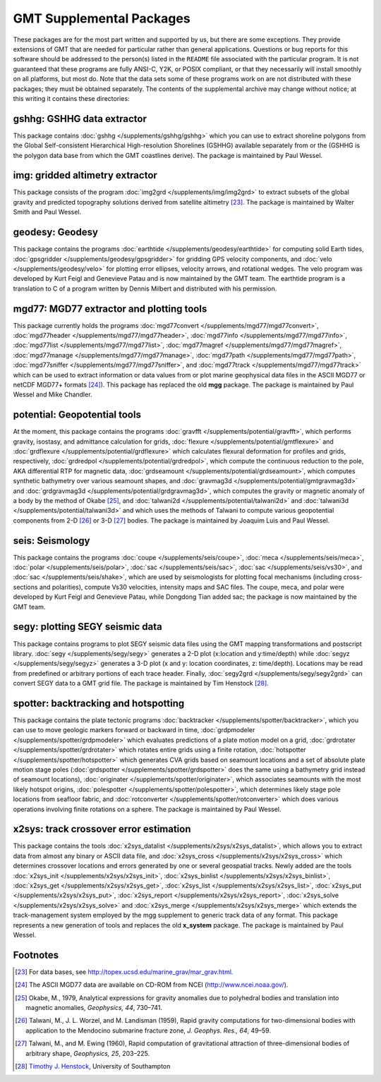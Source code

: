 GMT Supplemental Packages
=========================

These packages are for the most part written and supported by us, but
there are some exceptions. They provide extensions of GMT that are
needed for particular rather than general applications.
Questions or bug reports for this software
should be addressed to the person(s) listed in the ``README`` file associated with
the particular program. It is not guaranteed that these programs are
fully ANSI-C, Y2K, or POSIX compliant, or that they necessarily will
install smoothly on all platforms, but most do. Note that the data sets
some of these programs work on are not distributed with these packages;
they must be obtained separately. The contents of the supplemental
archive may change without notice; at this writing it contains these directories:

gshhg: GSHHG data extractor
---------------------------

This package contains :doc:`gshhg </supplements/gshhg/gshhg>` which you
can use to extract shoreline polygons from the Global Self-consistent
Hierarchical High-resolution Shorelines (GSHHG) available separately
from or the (GSHHG is the polygon data base from which the
GMT coastlines derive). The package is maintained by Paul Wessel.

img: gridded altimetry extractor
--------------------------------

This package consists of the program
:doc:`img2grd </supplements/img/img2grd>` to extract subsets of the
global gravity and predicted topography solutions derived from satellite
altimetry [23]_. The package is maintained by Walter Smith and Paul Wessel.

geodesy: Geodesy
----------------

This package contains the programs
:doc:`earthtide </supplements/geodesy/earthtide>` for computing solid Earth tides,
:doc:`gpsgridder </supplements/geodesy/gpsgridder>` for gridding GPS velocity components, and
:doc:`velo </supplements/geodesy/velo>` for plotting error ellipses, velocity arrows, and rotational wedges.
The velo program was developed by Kurt Feigl and Genevieve
Patau and is now maintained by the GMT team. The earthtide program is a translation to C of a
program written by Dennis Milbert and distributed with his permission.

mgd77: MGD77 extractor and plotting tools
-----------------------------------------

This package currently holds the programs
:doc:`mgd77convert </supplements/mgd77/mgd77convert>`,
:doc:`mgd77header </supplements/mgd77/mgd77header>`,
:doc:`mgd77info </supplements/mgd77/mgd77info>`,
:doc:`mgd77list </supplements/mgd77/mgd77list>`,
:doc:`mgd77magref </supplements/mgd77/mgd77magref>`,
:doc:`mgd77manage </supplements/mgd77/mgd77manage>`,
:doc:`mgd77path </supplements/mgd77/mgd77path>`,
:doc:`mgd77sniffer </supplements/mgd77/mgd77sniffer>`, and
:doc:`mgd77track </supplements/mgd77/mgd77track>` which can be used to
extract information or data values from or plot marine geophysical data
files in the ASCII MGD77 or netCDF MGD77+ formats [24]_). This package
has replaced the old **mgg** package. The package is maintained by Paul Wessel and Mike Chandler.

potential: Geopotential tools
-----------------------------

At the moment, this package contains the programs
:doc:`gravfft </supplements/potential/gravfft>`, which performs gravity,
isostasy, and admittance calculation for grids,
:doc:`flexure </supplements/potential/gmtflexure>` and
:doc:`grdflexure </supplements/potential/grdflexure>`
which calculates flexural deformation for profiles and grids, respectively,
:doc:`grdredpol </supplements/potential/grdredpol>`, which compute the
continuous reduction to the pole, AKA differential RTP for magnetic
data, :doc:`grdseamount </supplements/potential/grdseamount>`, which computes
synthetic bathymetry over various seamount shapes, and
:doc:`gravmag3d </supplements/potential/gmtgravmag3d>` and
:doc:`grdgravmag3d </supplements/potential/grdgravmag3d>`,
which computes the gravity or
magnetic anomaly of a body by the method of Okabe [25]_, and
:doc:`talwani2d </supplements/potential/talwani2d>` and
:doc:`talwani3d </supplements/potential/talwani3d>` and
which uses the methods of Talwani to compute various geopotential components
from 2-D [26]_ or 3-D [27]_ bodies.
The package is maintained by Joaquim Luis and Paul Wessel.

seis: Seismology
----------------

This package contains the programs
:doc:`coupe </supplements/seis/coupe>`,
:doc:`meca </supplements/seis/meca>`,
:doc:`polar </supplements/seis/polar>`,
:doc:`sac </supplements/seis/sac>`,
:doc:`sac </supplements/seis/vs30>`, and
:doc:`sac </supplements/seis/shake>`, which are used by seismologists
for plotting focal mechanisms (including cross-sections
and polarities), compute Vs30 velocities, intensity maps and SAC files.
The coupe, meca, and polar were developed by Kurt Feigl and Genevieve
Patau, while Dongdong Tian added sac; the package is now maintained by the GMT team.

segy: plotting SEGY seismic data
--------------------------------

This package contains programs to plot SEGY seismic data files using the
GMT mapping transformations and postscript library.
:doc:`segy </supplements/segy/segy>` generates a 2-D plot (x:location
and y:time/depth) while :doc:`segyz </supplements/segy/segyz>`
generates a 3-D plot (x and y: location coordinates, z: time/depth).
Locations may be read from predefined or arbitrary portions of each
trace header. Finally, :doc:`segy2grd </supplements/segy/segy2grd>` can
convert SEGY data to a GMT grid file. The package is maintained by Tim Henstock [28]_.

spotter: backtracking and hotspotting
-------------------------------------

This package contains the plate tectonic programs
:doc:`backtracker </supplements/spotter/backtracker>`, which you can use to
move geologic markers forward or backward in time,
:doc:`grdpmodeler </supplements/spotter/grdpmodeler>` which evaluates
predictions of a plate motion model on a grid,
:doc:`grdrotater </supplements/spotter/grdrotater>` which rotates entire
grids using a finite rotation,
:doc:`hotspotter </supplements/spotter/hotspotter>` which generates CVA
grids based on seamount locations and a set of absolute plate motion
stage poles (:doc:`grdspotter </supplements/spotter/grdspotter>` does the
same using a bathymetry grid instead of seamount locations),
:doc:`originater </supplements/spotter/originater>`, which associates
seamounts with the most likely hotspot origins,
:doc:`polespotter </supplements/spotter/polespotter>`, which determines
likely stage pole locations from seafloor fabric, and
:doc:`rotconverter </supplements/spotter/rotconverter>` which does various
operations involving finite rotations on a sphere. The package is
maintained by Paul Wessel.

x2sys: track crossover error estimation
---------------------------------------

This package contains the tools
:doc:`x2sys_datalist </supplements/x2sys/x2sys_datalist>`, which allows
you to extract data from almost any binary or ASCII data file, and
:doc:`x2sys_cross </supplements/x2sys/x2sys_cross>` which determines
crossover locations and errors generated by one or several geospatial
tracks. Newly added are the tools
:doc:`x2sys_init </supplements/x2sys/x2sys_init>`,
:doc:`x2sys_binlist </supplements/x2sys/x2sys_binlist>`,
:doc:`x2sys_get </supplements/x2sys/x2sys_get>`,
:doc:`x2sys_list </supplements/x2sys/x2sys_list>`,
:doc:`x2sys_put </supplements/x2sys/x2sys_put>`,
:doc:`x2sys_report </supplements/x2sys/x2sys_report>`,
:doc:`x2sys_solve </supplements/x2sys/x2sys_solve>` and
:doc:`x2sys_merge </supplements/x2sys/x2sys_merge>` which extends the
track-management system employed by the mgg supplement to generic track
data of any format. This package represents a new generation of tools
and replaces the old **x_system** package. The package is maintained by
Paul Wessel.

Footnotes
---------

.. [23]
   For data bases, see `<http://topex.ucsd.edu/marine_grav/mar_grav.html>`_.

.. [24]
   The ASCII MGD77 data are available on CD-ROM from NCEI (`<http://www.ncei.noaa.gov/>`_).

.. [25]
   Okabe, M., 1979, Analytical expressions for gravity anomalies due to
   polyhedral bodies and translation into magnetic anomalies,
   *Geophysics, 44*, 730–741.

.. [26]
   Talwani, M., J. L. Worzel, and M. Landisman (1959), Rapid gravity computations
   for two-dimensional bodies with application to the Mendocino submarine fracture zone,
   *J. Geophys. Res., 64*, 49–59.

.. [27]
   Talwani, M., and M. Ewing (1960), Rapid computation of gravitational attraction of
   three-dimensional bodies of arbitrary shape, *Geophysics, 25*, 203–225.

.. [28]
   `Timothy J. Henstock <http://www.southampton.ac.uk/oes/research/staff/then.page>`_,
   University of Southampton
